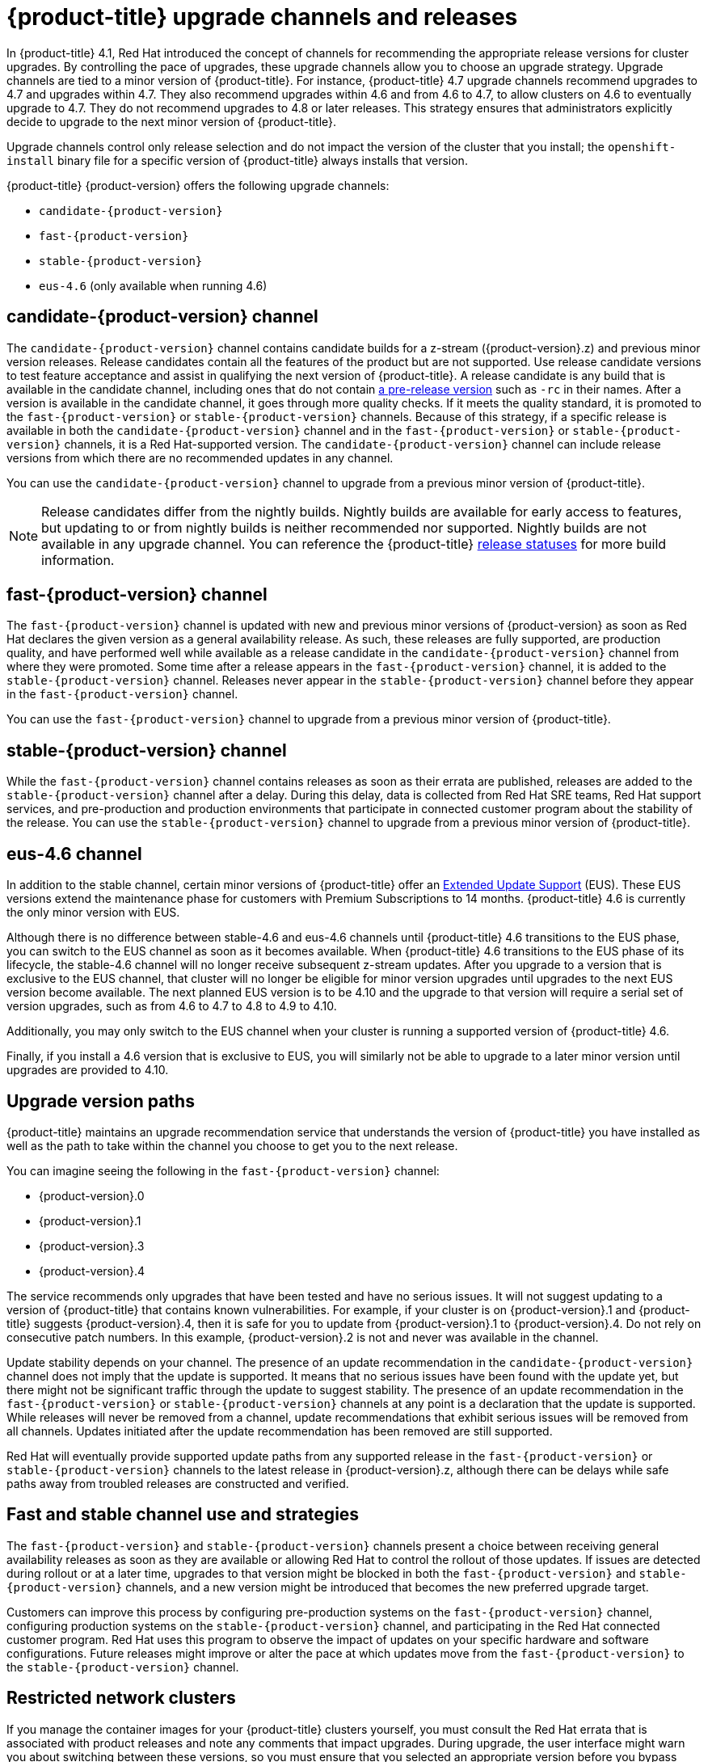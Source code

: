// Module included in the following assemblies:
//
// * updating/updating-cluster.adoc
// * updating/updating-cluster-between-minor.adoc
// * updating/updating-cluster-cli.adoc
// * updating/updating-cluster-rhel-compute.adoc
// * updating/updating-disconnected-cluster.adoc

[id="understanding-upgrade-channels_{context}"]
= {product-title} upgrade channels and releases

In {product-title} 4.1, Red Hat introduced the concept of channels for recommending the appropriate release versions for cluster upgrades. By controlling the pace of upgrades, these upgrade channels allow you to choose an upgrade strategy. Upgrade channels are tied to a minor version of {product-title}. For instance, {product-title} 4.7 upgrade channels recommend upgrades to 4.7 and upgrades within 4.7. They also recommend upgrades within 4.6 and from 4.6 to 4.7, to allow clusters on 4.6 to eventually upgrade to 4.7. They do not recommend upgrades to 4.8 or later releases. This strategy ensures that administrators explicitly decide to upgrade to the next minor version of {product-title}.

Upgrade channels control only release selection and do not impact the version of the cluster that you install; the `openshift-install` binary file for a specific version of {product-title} always installs that version.

ifndef::openshift-origin[]
{product-title} {product-version} offers the following upgrade channels:

* `candidate-{product-version}`
* `fast-{product-version}`
* `stable-{product-version}`
* `eus-4.6` (only available when running 4.6)

endif::openshift-origin[]
ifdef::openshift-origin[]
{product-title} {product-version} offers the following upgrade channel:

* `stable-4`

endif::openshift-origin[]

ifndef::openshift-origin[]
[discrete]
== candidate-{product-version} channel

The `candidate-{product-version}` channel contains candidate builds for a z-stream ({product-version}.z) and previous minor version releases. Release candidates contain all the features of the product but are not supported. Use release candidate versions to test feature acceptance and assist in qualifying the next version of {product-title}. A release candidate is any build that is available in the candidate channel, including ones that do not contain link:https://semver.org/spec/v2.0.0.html#spec-item-9[a pre-release version] such as `-rc` in their names. After a version is available in the candidate channel, it goes through more quality checks. If it meets the quality standard, it is promoted to the `fast-{product-version}` or `stable-{product-version}` channels. Because of this strategy, if a specific release is available in both the `candidate-{product-version}` channel and in the `fast-{product-version}` or `stable-{product-version}` channels, it is a Red Hat-supported version. The `candidate-{product-version}` channel can include release versions from which there are no recommended updates in any channel.

You can use the `candidate-{product-version}` channel to upgrade from a previous minor version of {product-title}.

[NOTE]
====
Release candidates differ from the nightly builds. Nightly builds are available for early access to features, but updating to or from nightly builds is neither recommended nor supported. Nightly builds are not available in any upgrade channel. You can reference the {product-title}
ifdef::openshift-origin[]
link:https://origin-release.apps.ci.l2s4.p1.openshiftapps.com/[release statuses]
endif::[]
ifndef::openshift-origin[]
link:https://openshift-release.apps.ci.l2s4.p1.openshiftapps.com/[release statuses]
endif::[]
for more build information.
====

[discrete]
== fast-{product-version} channel

The `fast-{product-version}` channel is updated with new and previous minor versions of {product-version} as soon as Red Hat declares the given version as a general availability release. As such, these releases are fully supported, are production quality, and have performed well while available as a release candidate in the `candidate-{product-version}` channel from where they were promoted. Some time after a release appears in the `fast-{product-version}` channel, it is added to the `stable-{product-version}` channel. Releases never appear in the `stable-{product-version}` channel before they appear in the `fast-{product-version}` channel.

You can use the `fast-{product-version}` channel to upgrade from a previous minor version of {product-title}.
endif::openshift-origin[]

ifndef::openshift-origin[]
[discrete]
== stable-{product-version} channel

While the `fast-{product-version}` channel contains releases as soon as their errata are published, releases are added to the `stable-{product-version}` channel after a delay. During this delay, data is collected from Red Hat SRE teams, Red Hat support services, and pre-production and production environments that participate in connected customer program about the stability of the release. You can use the `stable-{product-version}` channel to upgrade from a previous minor version of {product-title}.
endif::openshift-origin[]
ifdef::openshift-origin[]
[discrete]
== stable-4 channel
Releases are added to the `stable-4` channel
after passing all tests.

You can use the `stable-4` channel to upgrade from a previous minor version of
{product-title}.
endif::openshift-origin[]

ifndef::openshift-origin[]
[discrete]
== eus-4.6 channel

In addition to the stable channel, certain minor versions of {product-title} offer an link:https://access.redhat.com/support/policy/updates/openshift#ocp4_phases[Extended Update Support] (EUS). These EUS versions extend the maintenance phase for customers with Premium Subscriptions to 14 months. {product-title} 4.6 is currently the only minor version with EUS.

Although there is no difference between stable-4.6 and eus-4.6 channels until {product-title} 4.6 transitions to the EUS phase, you can switch to the EUS channel as soon as it becomes available. When {product-title} 4.6 transitions to the EUS phase of its lifecycle, the stable-4.6 channel will no longer receive subsequent z-stream updates. After you upgrade to a version that is exclusive to the EUS channel, that cluster will no longer be eligible for minor version upgrades until upgrades to the next EUS version become available. The next planned EUS version is to be 4.10 and the upgrade to that version will require a serial set of version upgrades, such as from 4.6 to 4.7 to 4.8 to 4.9 to 4.10.

Additionally, you may only switch to the EUS channel when your cluster is running a supported version of {product-title} 4.6.

Finally, if you install a 4.6 version that is exclusive to EUS, you will similarly not be able to upgrade to a later minor version until upgrades are provided to 4.10.
endif::openshift-origin[]

[discrete]
== Upgrade version paths

{product-title} maintains an upgrade recommendation service that understands the version of {product-title} you have installed as well as the path to take within the channel you choose to get you to the next release.

ifndef::openshift-origin[]
You can imagine seeing the following in the `fast-{product-version}` channel:
endif::openshift-origin[]
ifdef::openshift-origin[]
You can imagine seeing the following in the `stable-4` channel:
endif::openshift-origin[]

* {product-version}.0
* {product-version}.1
* {product-version}.3
* {product-version}.4

The service recommends only upgrades that have been tested and have no serious issues. It will not suggest updating to a version of {product-title} that contains known vulnerabilities. For example, if your cluster is on {product-version}.1 and {product-title} suggests {product-version}.4, then it is safe for you to update from {product-version}.1 to {product-version}.4. Do not rely on consecutive patch numbers. In this example, {product-version}.2 is not and never was available in the channel.

ifndef::openshift-origin[]
Update stability depends on your channel. The presence of an update recommendation in the `candidate-{product-version}` channel does not imply that the update is supported. It means that no serious issues have been found with the update yet, but there might not be significant traffic through the update to suggest stability. The presence of an update recommendation in the `fast-{product-version}` or `stable-{product-version}` channels at any point is a declaration that the update is supported. While releases will never be removed from a channel, update recommendations that exhibit serious issues will be removed from all channels. Updates initiated after the update recommendation has been removed are still supported.

Red Hat will eventually provide supported update paths from any supported release in the `fast-{product-version}` or `stable-{product-version}` channels to the latest release in {product-version}.z, although there can be delays while safe paths away from troubled releases are constructed and verified.
endif::openshift-origin[]

ifdef::openshift-origin[]
The presence of an update recommendation in the `stable-4` channel at any point is a declaration that the update is supported. While releases will never be removed from the channel, update recommendations that exhibit serious issues will be removed from the channel. Updates initiated after the update recommendation has been removed are still supported.
endif::openshift-origin[]

ifndef::openshift-origin[]
[discrete]
== Fast and stable channel use and strategies

The `fast-{product-version}` and `stable-{product-version}` channels present a choice between receiving general availability releases as soon as they are available or allowing Red Hat to control the rollout of those updates. If issues are detected during rollout or at a later time, upgrades to that version might be blocked in both the `fast-{product-version}` and `stable-{product-version}` channels, and a new version might be introduced that becomes the new preferred upgrade target.

Customers can improve this process by configuring pre-production systems on the `fast-{product-version}` channel, configuring production systems on the `stable-{product-version}` channel, and participating in the Red Hat connected customer program. Red Hat uses this program to observe the impact of updates on your specific hardware and software configurations. Future releases might improve or alter the pace at which updates move from the `fast-{product-version}` to the `stable-{product-version}` channel.

[discrete]
== Restricted network clusters

If you manage the container images for your {product-title} clusters yourself, you must consult the Red Hat errata that is associated with product releases and note any comments that impact upgrades. During upgrade, the user interface might warn you about switching between these versions, so you must ensure that you selected an appropriate version before you bypass those warnings.

ifndef::openshift-origin[]
[discrete]
== Switching between channels

A channel can be switched from the web console or through the `patch` command:

----
$ oc patch clusterversion version --type json -p '[{"op": "add", "path": "/spec/channel", "value": "<channel>”}]'
----

The web console will display an alert if you switch to a channel that does not include the current release. The web console does not recommend any updates while on a channel without the current release. You can return to the original channel at any point, however.

Changing your channel might impact the supportability of your cluster. The following conditions might apply:

* Your cluster is still supported if you change from the `stable-{product-version}` channel to the `fast-{product-version}` channel.

* You can switch to the `candidate-{product-version}` channel but, some releases for this channel might be unsupported.

* You can switch from the `candidate-{product-version}` channel to the `fast-{product-version}` channel if your current release is a general availability release.

* You can always switch from the `fast-{product-version}` channel to the `stable-{product-version}` channel. There is a possible delay of up to a day for the release to be promoted to `stable-{product-version}` if the current release was recently promoted.
endif::openshift-origin[]
